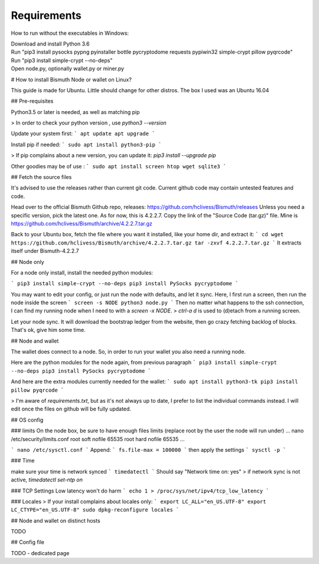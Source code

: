 Requirements
============

How to run without the executables in Windows:

| Download and install Python 3.6
| Run "pip3 install pysocks pypng pyinstaller bottle pycryptodome requests pypiwin32 simple-crypt pillow pyqrcode"
| Run "pip3 install simple-crypt --no-deps"
| Open node.py, optionally wallet.py or miner.py

# How to install Bismuth Node or wallet on Linux?

This guide is made for Ubuntu. Little should change for other distros.
The box I used was an Ubuntu 16.04


## Pre-requisites

Python3.5 or later is needed, as well as matching pip

> In order to check your python version , use `python3 --version`

Update your system first:
```
apt update
apt upgrade
```

Install pip if needed:
```
sudo apt install python3-pip
```

> If pip complains about a new version, you can update it: `pip3 install --upgrade pip`

Other goodies may be of use :
```
sudo apt install screen htop wget sqlite3
```

## Fetch the source files

It's advised to use the releases rather than current git code.
Current github code may contain untested features and code.

Head over to the official Bismuth Github repo, releases: https://github.com/hclivess/Bismuth/releases
Unless you need a specific version, pick the latest one. As for now, this is 4.2.2.7.
Copy the link of the "Source Code (tar.gz)" file. Mine is https://github.com/hclivess/Bismuth/archive/4.2.2.7.tar.gz

Back to your Ubuntu box, fetch the file where you want it installed, like your home dir, and extract it:
```
cd
wget https://github.com/hclivess/Bismuth/archive/4.2.2.7.tar.gz
tar -zxvf 4.2.2.7.tar.gz
```
It extracts itself under Bismuth-4.2.2.7

## Node only

For a node only install, install the needed python modules:

```
pip3 install simple-crypt --no-deps
pip3 install PySocks pycryptodome
```

You may want to edit your config, or just run the node with defaults, and let it sync. Here, I first run a screen, then run the node inside the screen
```
screen -s NODE
python3 node.py
```
Then no matter what happens to the ssh connection, I can find my running node when I need to with a `screen -x NODE`.
> `ctrl-a d` is used to (d)etach from a running screen.

Let your node sync. It will download the bootstrap ledger from the website, then go crazy fetching backlog of blocks. That's ok, give him some time.

## Node and wallet

The wallet does connect to a node.
So, in order to run your wallet you also need a running node.

Here are the python modules for the node again, from previous paragraph
```
pip3 install simple-crypt --no-deps
pip3 install PySocks pycryptodome
```

And here are the extra modules currently needed for the wallet:
```
sudo apt install python3-tk
pip3 install pillow pyqrcode
```

> I'm aware of `requirements.txt`, but as it's not always up to date, I prefer to list the individual commands instead.  I will edit once the files on github will be fully updated.

## OS config

### limits
On the node box, be sure to have enough files limits (replace root by the user the node will run under)
...
nano /etc/security/limits.conf
root soft nofile 65535
root hard nofile 65535
...

```
nano /etc/sysctl.conf
```
Append:
```
fs.file-max = 100000
```
then apply the settings
```
sysctl -p
```

### Time

make sure your time is network synced
```
timedatectl
```
Should say "Network time on: yes"
> if network sync is not active, `timedatectl set-ntp on`

### TCP Settings
Low latency won't do harm
```
echo 1 > /proc/sys/net/ipv4/tcp_low_latency
```

### Locales
> If your install complains about locales only:
```
export LC_ALL="en_US.UTF-8"
export LC_CTYPE="en_US.UTF-8"
sudo dpkg-reconfigure locales
```

## Node and wallet on distinct hosts

TODO

## Config file

TODO - dedicated page
